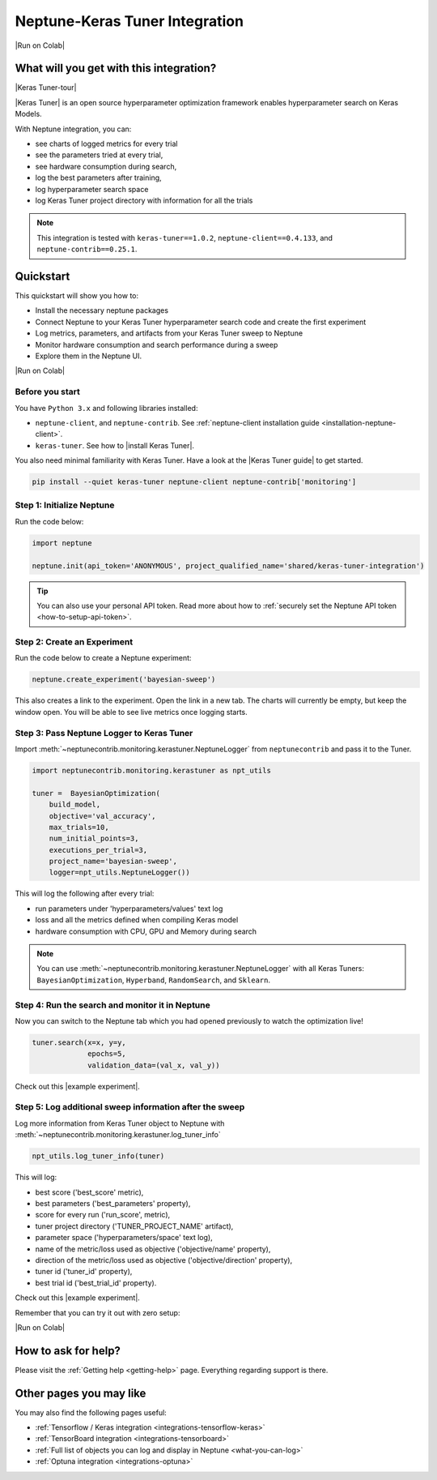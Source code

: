 .. _integrations-keras-tuner:

Neptune-Keras Tuner Integration
===============================

|Run on Colab|

What will you get with this integration?
----------------------------------------

|Keras Tuner-tour|

|Keras Tuner| is an open source hyperparameter optimization framework enables hyperparameter search on Keras Models.

With Neptune integration, you can:

* see charts of logged metrics for every trial
* see the parameters tried at every trial,
* see hardware consumption during search,
* log the best parameters after training,
* log hyperparameter search space
* log Keras Tuner project directory with information for all the trials
   
.. note::

    This integration is tested with ``keras-tuner==1.0.2``, ``neptune-client==0.4.133``, and ``neptune-contrib==0.25.1``.

.. _keras-tuner-quickstart:

Quickstart
----------
This quickstart will show you how to:

* Install the necessary neptune packages
* Connect Neptune to your Keras Tuner hyperparameter search code and create the first experiment
* Log metrics, parameters, and artifacts from your Keras Tuner sweep to Neptune
* Monitor hardware consumption and search performance during a sweep
* Explore them in the Neptune UI.

|Run on Colab|

.. _kerastuner-before-you-start:

Before you start
^^^^^^^^^^^^^^^^
You have ``Python 3.x`` and following libraries installed:

* ``neptune-client``, and ``neptune-contrib``. See :ref:`neptune-client installation guide <installation-neptune-client>`.
* ``keras-tuner``. See how to |install Keras Tuner|.

You also need minimal familiarity with Keras Tuner. Have a look at the |Keras Tuner guide| to get started.

.. code-block:: bash
	
   pip install --quiet keras-tuner neptune-client neptune-contrib['monitoring']

Step 1: Initialize Neptune
^^^^^^^^^^^^^^^^^^^^^^^^^^
Run the code below:

.. code-block:: python3

    import neptune

    neptune.init(api_token='ANONYMOUS', project_qualified_name='shared/keras-tuner-integration')

.. tip::

    You can also use your personal API token. Read more about how to :ref:`securely set the Neptune API token <how-to-setup-api-token>`.

Step 2: Create an Experiment
^^^^^^^^^^^^^^^^^^^^^^^^^^^^
Run the code below to create a Neptune experiment:

.. code-block:: python3

    neptune.create_experiment('bayesian-sweep')

This also creates a link to the experiment. Open the link in a new tab. 
The charts will currently be empty, but keep the window open. You will be able to see live metrics once logging starts.

Step 3: Pass Neptune Logger to Keras Tuner
^^^^^^^^^^^^^^^^^^^^^^^^^^^^^^^^^^^^^^^^^^
Import :meth:`~neptunecontrib.monitoring.kerastuner.NeptuneLogger` from ``neptunecontrib`` and pass it to the Tuner.

.. code-block:: python3

    import neptunecontrib.monitoring.kerastuner as npt_utils

    tuner =  BayesianOptimization(
        build_model,
        objective='val_accuracy',
        max_trials=10,
        num_initial_points=3,
        executions_per_trial=3,
        project_name='bayesian-sweep',
        logger=npt_utils.NeptuneLogger())

This will log the following after every trial:

- run parameters under 'hyperparameters/values' text log
- loss and all the metrics defined when compiling Keras model
- hardware consumption with CPU, GPU and Memory during search

.. note::

    You can use :meth:`~neptunecontrib.monitoring.kerastuner.NeptuneLogger` with all Keras Tuners: ``BayesianOptimization``, ``Hyperband``, ``RandomSearch``, and ``Sklearn``.

Step 4: Run the search and monitor it in Neptune
^^^^^^^^^^^^^^^^^^^^^^^^^^^^^^^^^^^^^^^^^^^^^^^^
Now you can switch to the Neptune tab which you had opened previously to watch the optimization live!

.. code-block:: python3

    tuner.search(x=x, y=y,
                 epochs=5,
                 validation_data=(val_x, val_y))

Check out this |example experiment|.

.. image:: ../_static/images/integrations/keras-tuner-logger.png
   :target: ../_static/images/integrations/keras-tuner-logger.png
   :alt: Neptune-Keras Tuner Integration

Step 5: Log additional sweep information after the sweep
^^^^^^^^^^^^^^^^^^^^^^^^^^^^^^^^^^^^^^^^^^^^^^^^^^^^^^^^
Log more information from Keras Tuner object to Neptune with :meth:`~neptunecontrib.monitoring.kerastuner.log_tuner_info`

.. code-block:: python3

    npt_utils.log_tuner_info(tuner)

This will log:

- best score ('best_score' metric),
- best parameters ('best_parameters' property),
- score for every run ('run_score', metric),
- tuner project directory ('TUNER_PROJECT_NAME' artifact),
- parameter space ('hyperparameters/space' text log),
- name of the metric/loss used as objective ('objective/name' property),
- direction of the metric/loss used as objective ('objective/direction' property),
- tuner id ('tuner_id' property),
- best trial id ('best_trial_id' property).

Check out this |example experiment|.

.. image:: ../_static/images/integrations/keras-tuner-more-information.png
   :target: ../_static/images/integrations/skeras-tuner-more-information.png
   :alt: Neptune-Keras Tuner Integration

Remember that you can try it out with zero setup:

|Run on Colab|

How to ask for help?
--------------------
Please visit the :ref:`Getting help <getting-help>` page. Everything regarding support is there.

Other pages you may like
------------------------

You may also find the following pages useful:

- :ref:`Tensorflow / Keras integration <integrations-tensorflow-keras>`
- :ref:`TensorBoard integration <integrations-tensorboard>`
- :ref:`Full list of objects you can log and display in Neptune <what-you-can-log>`
- :ref:`Optuna integration <integrations-optuna>`

.. External links

.. |Run on Colab| raw:: html

    <div class="run-on-colab">

        <a target="_blank" href="https://colab.research.google.com//github/neptune-ai/neptune-examples/blob/master/integrations/kerastuner/docs/Neptune-Keras-Tuner.ipynb">
            <img width="50" height="50" src="https://neptune.ai/wp-content/uploads/colab_logo_120.png">
            <span>Run in Google Colab</span>
        </a>

        <a target="_blank" href="https://github.com/neptune-ai/neptune-examples/blob/master/integrations/kerastuner/docs/Neptune-Keras-Tuner.py">
            <img width="50" height="50" src="https://neptune.ai/wp-content/uploads/GitHub-Mark-120px-plus.png">
            <span>View source on GitHub</span>
        </a>
        <a target="_blank" href="https://ui.neptune.ai/o/shared/org/keras-tuner-integration/e/KER-15/charts">
            <img width="50" height="50" src="https://gist.githubusercontent.com/kamil-kaczmarek/7ac1e54c3b28a38346c4217dd08a7850/raw/8880e99a434cd91613aefb315ff5904ec0516a20/neptune-ai-blue-vertical.png">
            <span>See example in Neptune</span>
        </a>
    </div>

.. |install Keras Tuner| raw:: html

    <a href="https://keras-team.github.io/keras-tuner/#installation" target="_blank">install Keras Tuner</a>

.. |Keras Tuner| raw:: html

    <a href="https://keras-team.github.io/keras-tuner/" target="_blank">Keras Tuner</a>

.. |Keras Tuner guide| raw:: html

    <a href="https://keras-team.github.io/keras-tuner/#usage-the-basics" target="_blank">Keras Tuner guide</a>
   	
.. |neptune-client| raw:: html

    <a href="https://github.com/neptune-ai/neptune-client" target="_blank">neptune-client</a>

.. |neptune-contrib| raw:: html

    <a href="https://github.com/neptune-ai/neptune-contrib" target="_blank">neptune-contrib</a>

.. |Neptune| raw:: html

    <a href="https://neptune.ai/register" target="_blank">Neptune</a>
	
.. |example experiment| raw:: html

    <a href="https://ui.neptune.ai/o/shared/org/keras-tuner-integration/e/KER-19" target="_blank">example experiment</a>
